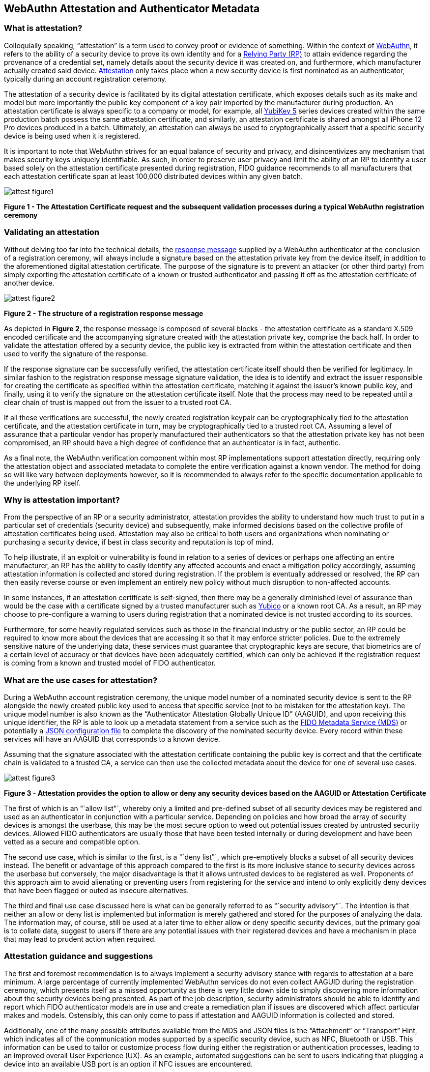 == WebAuthn Attestation and Authenticator Metadata

=== What is attestation?

Colloquially speaking, “attestation” is a term used to convey proof or evidence of something. Within the context of https://www.w3.org/TR/webauthn-2[WebAuthn], it refers to the ability of a security device to prove its own identity and for a https://www.w3.org/TR/webauthn-2/#webauthn-relying-party[Relying Party (RP)] to attain evidence regarding the provenance of a credential set, namely details about the security device it was created on, and furthermore, which manufacturer actually created said device. https://www.w3.org/TR/webauthn-2/#attestation[Attestation] only takes place when a new security device is first nominated as an authenticator, typically during an account registration ceremony. 

The attestation of a security device is facilitated by its digital attestation certificate, which exposes details such as its make and model but more importantly the public key component of a key pair imported by the manufacturer during production. An attestation certificate is always specific to a company or model, for example, all https://www.yubico.com/products/yubikey-5-overview[YubiKey 5] series devices created within the same production batch possess the same attestation certificate, and similarly, an attestation certificate is shared amongst all iPhone 12 Pro devices produced in a batch. Ultimately, an attestation can always be used to cryptographically assert that a specific security device is being used when it is registered.

It is important to note that WebAuthn strives for an equal balance of security and privacy, and disincentivizes any mechanism that makes security keys uniquely identifiable. As such, in order to preserve user privacy and limit the ability of an RP to identify a user based solely on the attestation certificate presented during registration, FIDO guidance recommends to all manufacturers that each attestation certificate span at least 100,000 distributed devices within any given batch.

image::Images/attest-figure1.png[align="center"]
[.text-center]
*Figure 1 - The Attestation Certificate request and the subsequent validation processes during a typical WebAuthn registration ceremony*
[.text-left]

=== Validating an attestation

Without delving too far into the technical details, the https://fidoalliance.org/specs/fido-u2f-v1.2-ps-20170411/fido-u2f-raw-message-formats-v1.2-ps-20170411.html#registration-response-message-success[response message] supplied by a WebAuthn authenticator at the conclusion of a registration ceremony, will always include a signature based on the attestation private key from the device itself, in addition to the aforementioned digital attestation certificate. The purpose of the signature is to prevent an attacker (or other third party) from simply exporting the attestation certificate of a known or trusted authenticator and passing it off as the attestation certificate of another device.

image::Images/attest-figure2.png[align="center"]
[.text-center]
*Figure 2 - The structure of a registration response message*
[.text-left]

As depicted in *Figure 2*, the response message is composed of several blocks - the attestation certificate as a standard X.509 encoded certificate and the accompanying signature created with the attestation private key, comprise the back half. In order to validate the attestation offered by a security device, the public key is extracted from within the attestation certificate and then used to verify the signature of the response.

If the response signature can be successfully verified, the attestation certificate itself should then be verified for legitimacy. In similar fashion to the registration response message signature validation, the idea is to identify and extract the issuer responsible for creating the certificate as specified within the attestation certificate, matching it against the issuer’s known public key, and finally, using it to verify the signature on the attestation certificate itself. Note that the process may need to be repeated until a clear chain of trust is mapped out from the issuer to a trusted root CA.

If all these verifications are successful, the newly created registration keypair can be cryptographically tied to the attestation certificate, and the attestation certificate in turn, may be cryptographically tied to a trusted root CA. Assuming a level of assurance that a particular vendor has properly manufactured their authenticators so that the attestation private key has not been compromised, an RP should have a high degree of confidence that an authenticator is in fact, authentic.

As a final note, the WebAuthn verification component within most RP implementations support attestation directly, requiring only the attestation object and associated metadata to complete the entire verification against a known vendor. The method for doing so will like vary between deployments however, so it is recommended to always refer to the specific documentation applicable to the underlying RP itself.

=== Why is attestation important?

From the perspective of an RP or a security administrator, attestation provides the ability to understand how much trust to put in a particular set of credentials (security device) and subsequently, make informed decisions based on the collective profile of attestation certificates being used. Attestation may also be critical to both users and organizations when nominating or purchasing a security device, if best in class security and reputation is top of mind.

To help illustrate, if an exploit or vulnerability is found in relation to a series of devices or perhaps one affecting an entire manufacturer, an RP has the ability to easily identify any affected accounts and enact a mitigation policy accordingly, assuming attestation information is collected and stored during registration. If the problem is eventually addressed or resolved, the RP can then easily reverse course or even implement an entirely new policy without much disruption to non-affected accounts.

In some instances, if an attestation certificate is self-signed, then there may be a generally diminished level of assurance than would be the case with a certificate signed by a trusted manufacturer such as https://www.yubico.com/[Yubico] or a known root CA. As a result, an RP may choose to pre-configure a warning to users during registration that a nominated device is not trusted according to its sources. 

Furthermore, for some heavily regulated services such as those in the financial industry or the public sector, an RP could be required to know more about the devices that are accessing it so that it may enforce stricter policies. Due to the extremely sensitive nature of the underlying data, these services must guarantee that cryptographic keys are secure, that biometrics are of a certain level of accuracy or that devices have been adequately certified, which can only be achieved if the registration request is coming from a known and trusted model of FIDO authenticator.

=== What are the use cases for attestation?

During a WebAuthn account registration ceremony, the unique model number of a nominated security device is sent to the RP alongside the newly created public key used to access that specific service (not to be mistaken for the attestation key). The unique model number is also known as the “Authenticator Attestation Globally Unique ID” (AAGUID), and upon receiving this unique identifier, the RP is able to look up a metadata statement from a service such as the https://fidoalliance.org/metadata/[FIDO Metadata Service (MDS)] or potentially a https://developers.yubico.com/U2F/yubico-metadata.json[JSON configuration file] to complete the discovery of the nominated security device. Every record within these services will have an AAGUID that corresponds to a known device.

Assuming that the signature associated with the attestation certificate containing the public key is correct and that the certificate chain is validated to a trusted CA, a service can then use the collected metadata about the device for one of several use cases.

image::Images/attest-figure3.png[align="center"]
[.text-center]
*Figure 3 - Attestation provides the option to allow or deny any security devices based on the AAGUID or Attestation Certificate*
[.text-left]

The first of which is an "`allow list"`, whereby only a limited and pre-defined subset of all security devices may be registered and used as an authenticator in conjunction with a particular service. Depending on policies and how broad the array of security devices is amongst the userbase, this may be the most secure option to weed out potential issues created by untrusted security devices. Allowed FIDO authenticators are usually those that have been tested internally or during development and have been vetted as a secure and compatible option.

The second use case, which is similar to the first, is a "`deny list"`, which pre-emptively blocks a subset of all security devices instead. The benefit or advantage of this approach compared to the first is its more inclusive stance to security devices across the userbase but conversely, the major disadvantage is that it allows untrusted devices to be registered as well. Proponents of this approach aim to avoid alienating or preventing users from registering for the service and intend to only explicitly deny devices that have been flagged or outed as insecure alternatives.

The third and final use case discussed here is what can be generally referred to as "`security advisory"`. The intention is that neither an allow or deny list is implemented but information is merely gathered and stored for the purposes of analyzing the data. The information may, of course, still be used at a later time to either allow or deny specific security devices, but the primary goal is to collate data, suggest to users if there are any potential issues with their registered devices and have a mechanism in place that may lead to prudent action when required.

=== Attestation guidance and suggestions

The first and foremost recommendation is to always implement a security advisory stance with regards to attestation at a bare minimum. A large percentage of currently implemented WebAuthn services do not even collect AAGUID during the registration ceremony, which presents itself as a missed opportunity as there is very little down side to simply discovering more information about the security devices being presented. As part of the job description, security administrators should be able to identify and report which FIDO authenticator models are in use and create a remediation plan if issues are discovered which affect particular makes and models. Ostensibly, this can only come to pass if attestation and AAGUID information is collected and stored.

Additionally, one of the many possible attributes available from the MDS and JSON files is the “Attachment” or “Transport” Hint, which indicates all of the communication modes supported by a specific security device, such as NFC, Bluetooth or USB. This information can be used to tailor or customize process flow during either the registration or authentication processes, leading to an improved overall User Experience (UX). As an example, automated suggestions can be sent to users indicating that plugging a device into an available USB port is an option if NFC issues are encountered.

Last but not least, security administrators should periodically check if any of the authenticator models in use have reported issues that may require action. Depending on the implementation, this may mean revoking devices from the allow list, adding devices to the deny list or simply engaging and notifying the relevant resources that remediation is required to prevent potential security issues.

Remediation plan in the event of an authenticator issue
Transparency is likely the most important aspect of remediation, and includes notifying or warning users that an issue has been discovered which may lead to weaknesses with regards to their account security. From there, it is not clear what the best approach may be, as it largely depends on RP specific policies and the overall scope of the issue.

One potential outcome however, may be to block all future registrations if users attempt to use an affected authenticator, meanwhile assisting existing users to revoke said devices and even guide them to a new registration using an unaffected security device. Generally, it may be even helpful to suggest that users should associate multiple methods of authentication from the very beginning, so that revoking one method will be less disruptive, as users will already have an alternate path to authentication.

It is critical to recognize that an issue with one particular security device make and/or model is not indicative or inclusive of all devices, and that attestation and remediation are only two key components in running a well oiled and secure authentication machine.

image::Images/attest-figure4.png[align="center"]
[.text-center]
*Figure 4 - A typical remediation cycle once a potential issue or problem has been identified*
[.text-left]

=== Additional information about attestation

All of the information discussed to this point is only intended as cursory or introductory, but fortunately many other sites and publications out there discuss WebAuthn attestation in greater detail. Below is a list of recommended readings for any developers looking for additional resources, but is by no means exhaustive!

* As mentioned, all reputable FIDO security device manufacturers carry their own version, but as an example, the Yubico FIDO attestation certificate (which has been signed by Yubico’s root CA) can be found https://developers.yubico.com/U2F/yubico-metadata.json[here] and may be a great starting point

* AAGUID information is freely available from The FIDO Alliance https://fidoalliance.org/metadata/[Metadata Service]

* The official https://www.w3.org/TR/webauthn-2/[W3C WebAuthn Specification and API] is a great resource for developers looking to scope the entire breadth of the protocol

* Ackermann Yuriy, a leading figure in FIDO research and standards, has a dedicated site detailing many of the intricacies with regards to attestation that can be found https://herrjemand.medium.com/[here]. It would be beneficial to even experienced WebAuthn developers to spend some time to read his publications
